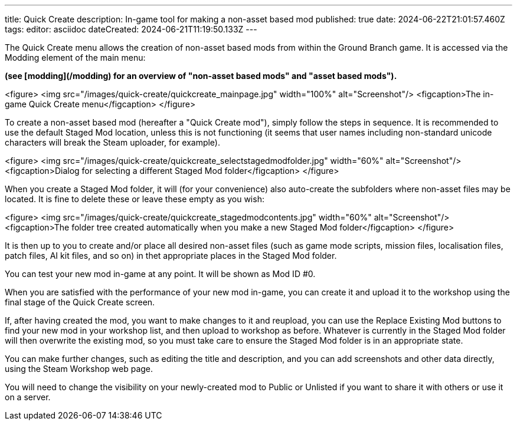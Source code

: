 ---
title: Quick Create
description: In-game tool for making a non-asset based mod
published: true
date: 2024-06-22T21:01:57.460Z
tags: 
editor: asciidoc
dateCreated: 2024-06-21T11:19:50.133Z
---

The Quick Create menu allows the creation of non-asset based mods from within the Ground Branch game. It is accessed via the Modding element of the main menu:

*(see [modding](/modding) for an overview of "non-asset based mods" and "asset based mods").*

<figure>
<img src="/images/quick-create/quickcreate_mainpage.jpg" width="100%" alt="Screenshot"/>
<figcaption>The in-game Quick Create menu</figcaption>
</figure>

To create a non-asset based mod (hereafter a "Quick Create mod"), simply follow the steps in sequence. It is recommended to use the default Staged Mod location, unless this is not functioning (it seems that user names including non-standard unicode characters will break the Steam uploader, for example).

<figure>
<img src="/images/quick-create/quickcreate_selectstagedmodfolder.jpg" width="60%" alt="Screenshot"/>
<figcaption>Dialog for selecting a different Staged Mod folder</figcaption>
</figure>

When you create a Staged Mod folder, it will (for your convenience) also auto-create the subfolders where non-asset files may be located. It is fine to delete these or leave these empty as you wish:

<figure>
<img src="/images/quick-create/quickcreate_stagedmodcontents.jpg" width="60%" alt="Screenshot"/>
<figcaption>The folder tree created automatically when you make a new Staged Mod folder</figcaption>
</figure>

It is then up to you to create and/or place all desired non-asset files (such as game mode scripts, mission files, localisation files, patch files, AI kit files, and so on) in thet appropriate places in the Staged Mod folder.

You can test your new mod in-game at any point. It will be shown as Mod ID #0.

When you are satisfied with the performance of your new mod in-game, you can create it and upload it to the workshop using the final stage of the Quick Create screen.

If, after having created the mod, you want to make changes to it and reupload, you can use the Replace Existing Mod buttons to find your new mod in your workshop list, and then upload to workshop as before. Whatever is currently in the Staged Mod folder will then overwrite the existing mod, so you must take care to ensure the Staged Mod folder is in an appropriate state.

You can make further changes, such as editing the title and description, and you can add screenshots and other data directly, using the Steam Workshop web page.

You will need to change the visibility on your newly-created mod to Public or Unlisted if you want to share it with others or use it on a server.
